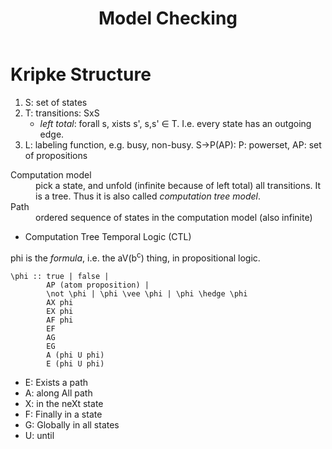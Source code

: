 #+TITLE: Model Checking

* Kripke Structure
1. S: set of states
2. T: transitions: \subsetof SxS
   - /left total/: forall s, xists s', s,s' \in T. I.e. every state
     has an outgoing edge.
3. L: labeling function, e.g. busy, non-busy. S->P(AP): P: powerset,
   AP: set of propositions

- Computation model :: pick a state, and unfold (infinite because of
     left total) all transitions. It is a tree. Thus it is also called
     /computation tree model/.
- Path :: ordered sequence of states in the computation model (also
          infinite)
- Computation Tree Temporal Logic (CTL)

phi is the /formula/, i.e. the aV(b^c) thing, in propositional logic.

#+begin_example
\phi :: true | false |
        AP (atom proposition) |
        \not \phi | \phi \vee \phi | \phi \hedge \phi
        AX phi
        EX phi
        AF phi
        EF
        AG
        EG
        A (phi U phi)
        E (phi U phi)
#+end_example

- E: Exists a path
- A: along All path
- X: in the neXt state
- F: Finally in a state
- G: Globally in all states
- U: until
